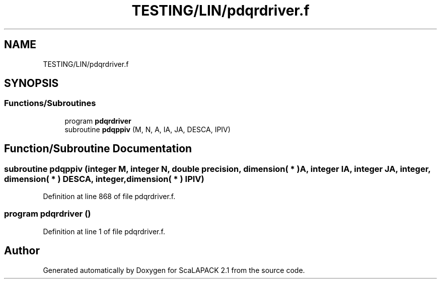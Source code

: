 .TH "TESTING/LIN/pdqrdriver.f" 3 "Sat Nov 16 2019" "Version 2.1" "ScaLAPACK 2.1" \" -*- nroff -*-
.ad l
.nh
.SH NAME
TESTING/LIN/pdqrdriver.f
.SH SYNOPSIS
.br
.PP
.SS "Functions/Subroutines"

.in +1c
.ti -1c
.RI "program \fBpdqrdriver\fP"
.br
.ti -1c
.RI "subroutine \fBpdqppiv\fP (M, N, A, IA, JA, DESCA, IPIV)"
.br
.in -1c
.SH "Function/Subroutine Documentation"
.PP 
.SS "subroutine pdqppiv (integer M, integer N, double precision, dimension( * ) A, integer IA, integer JA, integer, dimension( * ) DESCA, integer, dimension( * ) IPIV)"

.PP
Definition at line 868 of file pdqrdriver\&.f\&.
.SS "program pdqrdriver ()"

.PP
Definition at line 1 of file pdqrdriver\&.f\&.
.SH "Author"
.PP 
Generated automatically by Doxygen for ScaLAPACK 2\&.1 from the source code\&.
